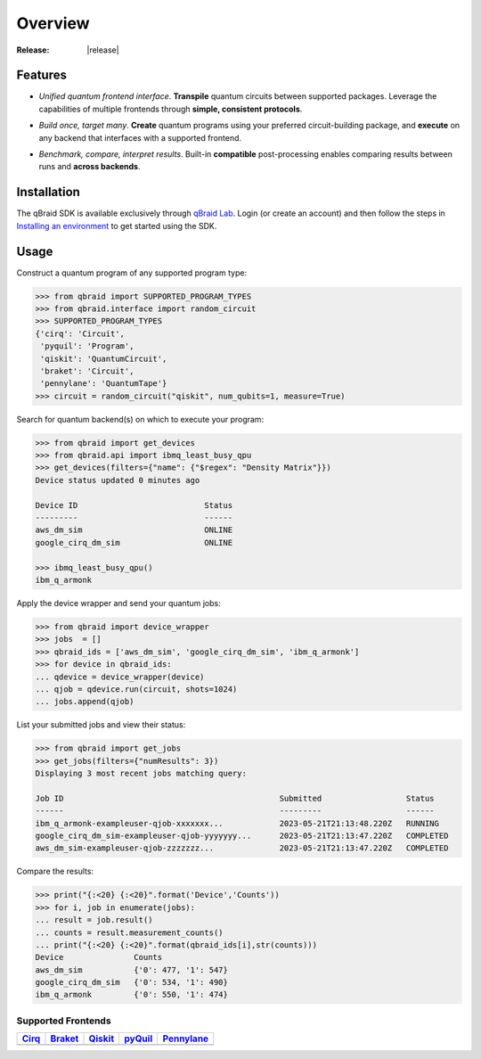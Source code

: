 .. _sdk_overview:

Overview
=========

.. raw:: html
   
   <h1 style="text-align: center">
      <img src="../_static/logo.png" alt="qbraid logo" style="width:50px;height:50px;">
      <span> qBraid</span>
      <span style="color:#808080"> | SDK</span>
   </h1>
   <p style="text-align:center;font-style:italic;color:#808080">
      A Python toolkit for building and executing quantum programs.
   </p>

:Release: |release|

Features
---------

- *Unified quantum frontend interface*. **Transpile** quantum circuits between supported packages. Leverage the capabilities of multiple frontends through **simple, consistent protocols**.

..

- *Build once, target many*. **Create** quantum programs using your preferred circuit-building package, and **execute** on any backend that interfaces with a supported frontend.

..

- *Benchmark, compare, interpret results*. Built-in **compatible** post-processing enables comparing results between runs and **across backends**.


Installation
-------------

The qBraid SDK is available exclusively through `qBraid Lab <https://lab.qbraid.com>`_.
Login (or create an account) and then follow the steps in `Installing an environment <../lab/environments.html#installing-an-environment>`_ to
get started using the SDK.


Usage
------

Construct a quantum program of any supported program type:

.. code-block:: python
   
   >>> from qbraid import SUPPORTED_PROGRAM_TYPES
   >>> from qbraid.interface import random_circuit
   >>> SUPPORTED_PROGRAM_TYPES
   {'cirq': 'Circuit',
    'pyquil': 'Program',
    'qiskit': 'QuantumCircuit',
    'braket': 'Circuit',
    'pennylane': 'QuantumTape'}
   >>> circuit = random_circuit("qiskit", num_qubits=1, measure=True)

Search for quantum backend(s) on which to execute your program:

.. code-block:: python

   >>> from qbraid import get_devices
   >>> from qbraid.api import ibmq_least_busy_qpu
   >>> get_devices(filters={"name": {"$regex": "Density Matrix"}})
   Device status updated 0 minutes ago

   Device ID                           Status     
   ---------                           ------    
   aws_dm_sim                          ONLINE    
   google_cirq_dm_sim                  ONLINE
   
   >>> ibmq_least_busy_qpu()
   ibm_q_armonk

Apply the device wrapper and send your quantum jobs:

.. code-block:: python

   >>> from qbraid import device_wrapper
   >>> jobs  = []
   >>> qbraid_ids = ['aws_dm_sim', 'google_cirq_dm_sim', 'ibm_q_armonk']
   >>> for device in qbraid_ids:
   ... qdevice = device_wrapper(device)
   ... qjob = qdevice.run(circuit, shots=1024)
   ... jobs.append(qjob)

List your submitted jobs and view their status:

.. code-block:: python

   >>> from qbraid import get_jobs
   >>> get_jobs(filters={"numResults": 3})
   Displaying 3 most recent jobs matching query:

   Job ID                                              Submitted                  Status
   ------                                              ---------                  ------
   ibm_q_armonk-exampleuser-qjob-xxxxxxx...            2023-05-21T21:13:48.220Z   RUNNING
   google_cirq_dm_sim-exampleuser-qjob-yyyyyyy...      2023-05-21T21:13:47.220Z   COMPLETED
   aws_dm_sim-exampleuser-qjob-zzzzzzz...              2023-05-21T21:13:47.220Z   COMPLETED

Compare the results:

.. code-block:: python

   >>> print("{:<20} {:<20}".format('Device','Counts'))
   >>> for i, job in enumerate(jobs):
   ... result = job.result()
   ... counts = result.measurement_counts()
   ... print("{:<20} {:<20}".format(qbraid_ids[i],str(counts)))
   Device               Counts              
   aws_dm_sim           {'0': 477, '1': 547}
   google_cirq_dm_sim   {'0': 534, '1': 490}
   ibm_q_armonk         {'0': 550, '1': 474}


Supported Frontends
^^^^^^^^^^^^^^^^^^^^

+-------------+-------------+------------+-------------+-------------+
|  Cirq_      |  Braket_    |  Qiskit_   |  pyQuil_    |  Pennylane_ |
+=============+=============+============+=============+=============+
| |cirq|      | |braket|    | |qiskit|   | |pyquil|    | |pennylane| |
+-------------+-------------+------------+-------------+-------------+


.. |cirq| image:: ../_static/pkg-logos/cirq.png
   :align: middle
   :width: 90%
   :target: Cirq_

.. |braket| image:: ../_static/pkg-logos/braket.png
   :align: middle
   :width: 90%
   :target: Braket_

.. |qiskit| image:: ../_static/pkg-logos/qiskit.png
   :align: middle
   :width: 90%
   :target: Qiskit_

.. |pyquil| image:: ../_static/pkg-logos/pyquil.png
   :align: middle
   :width: 90%
   :target: pyQuil_

.. |pennylane| image:: ../_static/pkg-logos/xanadu.png
   :align: middle
   :width: 90%
   :target: Pennylane_

.. _Cirq: https://quantumai.google/cirq
.. _Braket: https://aws.amazon.com/braket
.. _Qiskit: https://qiskit.org
.. _pyQuil: https://www.rigetti.com/applications/pyquil
.. _Pennylane: https://pennylane.ai
.. _qBraid: https://qbraid.com/home.html
